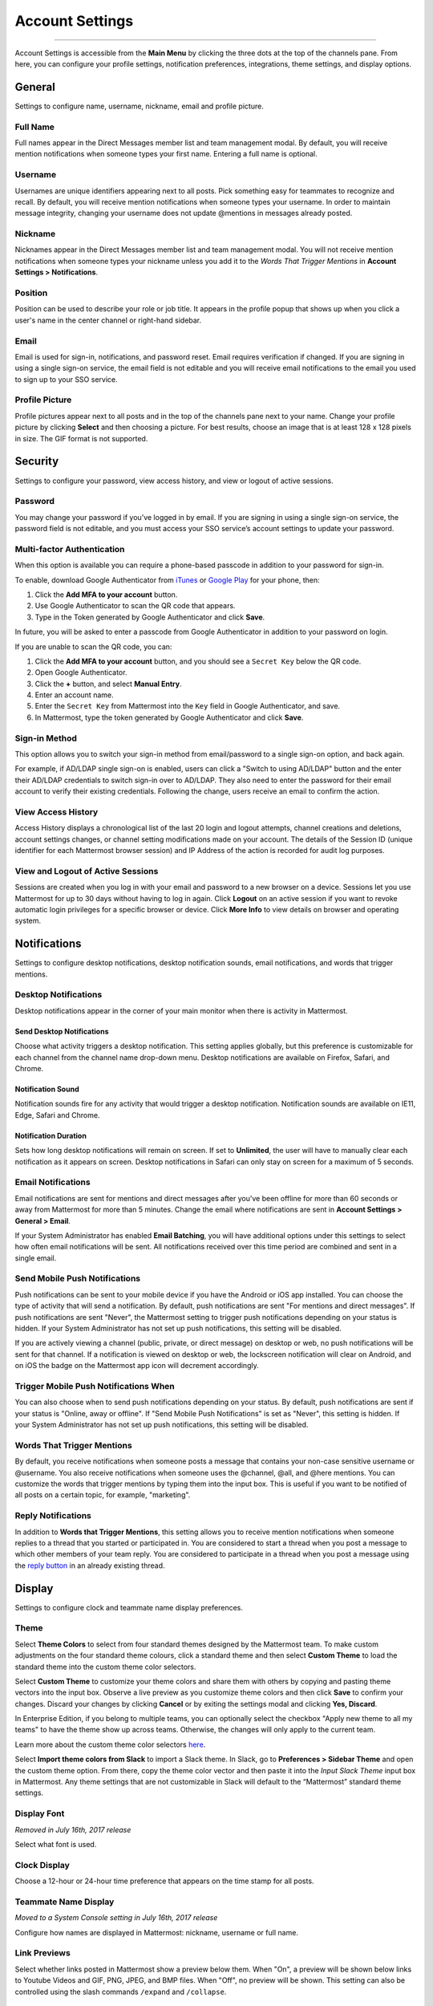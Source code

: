 Account Settings
================

--------------

Account Settings is accessible from the **Main Menu** by clicking the three dots at the top of the channels pane. From here, you can configure your profile settings, notification preferences, integrations, theme settings, and display options.

General
-------

Settings to configure name, username, nickname, email and profile picture.

Full Name
~~~~~~~~~

Full names appear in the Direct Messages member list and team management modal. By default, you will receive mention notifications when someone types your first name. Entering a full name is optional.

Username
~~~~~~~~

Usernames are unique identifiers appearing next to all posts. Pick something easy for teammates to recognize and recall. By default, you will receive mention notifications when someone types your username. In order to maintain message integrity, changing your username does not update @mentions in messages already posted. 

Nickname
~~~~~~~~

Nicknames appear in the Direct Messages member list and team management modal. You will not receive mention notifications when someone types your nickname unless you add it to the *Words That Trigger Mentions* in **Account Settings > Notifications**.

Position
~~~~~~~~~

Position can be used to describe your role or job title. It appears in the profile popup that shows up when you click a user's name in the center channel or right-hand sidebar.

Email
~~~~~

Email is used for sign-in, notifications, and password reset. Email requires verification if changed. If you are signing in using a single sign-on service, the email field is not editable and you will receive email notifications to the email you used to sign up to your SSO service.

Profile Picture
~~~~~~~~~~~~~~~

Profile pictures appear next to all posts and in the top of the channels pane next to your name. Change your profile picture by clicking **Select** and then choosing a picture. For best results, choose an image that is at least 128 x 128 pixels in size. The GIF format is not supported.

Security
--------

Settings to configure your password, view access history, and view or logout of active sessions.

Password
~~~~~~~~

You may change your password if you’ve logged in by email. If you are signing in using a single sign-on service, the password field is not editable, and you must access your SSO service’s account settings to update your password.

Multi-factor Authentication
~~~~~~~~~~~~~~~~~~~~~~~~~~~

When this option is available you can require a phone-based passcode in addition to your password for sign-in.

To enable, download Google Authenticator from `iTunes <https://itunes.apple.com/us/app/google-authenticator/id388497605?mt=8>`_ or `Google Play <https://play.google.com/store/apps/details?id=com.google.android.apps.authenticator2&hl=en>`_ for your phone, then:

1. Click the **Add MFA to your account** button.
2. Use Google Authenticator to scan the QR code that appears.
3. Type in the Token generated by Google Authenticator and click **Save**.

In future, you will be asked to enter a passcode from Google Authenticator in addition to your password on login.

If you are unable to scan the QR code, you can:

1. Click the **Add MFA to your account** button, and you should see a ``Secret Key`` below the QR code.
2. Open Google Authenticator.
3. Click the **+** button, and select **Manual Entry**.
4. Enter an account name.
5. Enter the ``Secret Key`` from Mattermost into the ``Key`` field in Google Authenticator, and save.
6. In Mattermost, type the token generated by Google Authenticator and click **Save**.

Sign-in Method
~~~~~~~~~~~~~~

This option allows you to switch your sign-in method from email/password to a single sign-on option, and back again.

For example, if AD/LDAP single sign-on is enabled, users can click a "Switch to using AD/LDAP" button and the enter their AD/LDAP credentials to switch sign-in over to AD/LDAP. They also need to enter the password for their email account to verify their existing credentials. Following the change, users receive an email to confirm the action.

View Access History
~~~~~~~~~~~~~~~~~~~

Access History displays a chronological list of the last 20 login and logout attempts, channel creations and deletions, account settings changes, or channel setting modifications made on your account. The details of the Session ID (unique identifier for each Mattermost browser session) and IP Address of the action is recorded for audit log purposes.

View and Logout of Active Sessions
~~~~~~~~~~~~~~~~~~~~~~~~~~~~~~~~~~

Sessions are created when you log in with your email and password to a new browser on a device. Sessions let you use Mattermost for up to 30 days without having to log in again. Click **Logout** on an active session if you want to revoke automatic login privileges for a specific browser or device. Click **More Info** to view details on browser and operating system.

Notifications
-------------

Settings to configure desktop notifications, desktop notification sounds, email notifications, and words that trigger mentions.

Desktop Notifications
~~~~~~~~~~~~~~~~~~~~~

Desktop notifications appear in the corner of your main monitor when there is activity in Mattermost.

Send Desktop Notifications
^^^^^^^^^^^^^^^^^^^^^^^^^^

Choose what activity triggers a desktop notification. This setting applies globally, but this preference is customizable for each channel from the channel name drop-down menu. Desktop notifications are available on Firefox, Safari, and Chrome.

Notification Sound
^^^^^^^^^^^^^^^^^^

Notification sounds fire for any activity that would trigger a desktop notification. Notification sounds are available on IE11, Edge, Safari and Chrome.

Notification Duration
^^^^^^^^^^^^^^^^^^^^^

Sets how long desktop notifications will remain on screen. If set to **Unlimited**, the user will have to manually clear each notification as it appears on screen. Desktop notifications in Safari can only stay on screen for a maximum of 5 seconds.

Email Notifications
~~~~~~~~~~~~~~~~~~~

Email notifications are sent for mentions and direct messages after you’ve been offline for more than 60 seconds or away from Mattermost for more than 5 minutes. Change the email where notifications are sent in **Account Settings > General > Email**.

If your System Administrator has enabled **Email Batching**, you will have additional options under this settings to select how often email notifications will be sent. All notifications received over this time period are combined and sent in a single email.

Send Mobile Push Notifications
~~~~~~~~~~~~~~~~~~~~~~~~~~~~~~

Push notifications can be sent to your mobile device if you have the Android or iOS app installed. You can choose the type of activity that will send a notification. By default, push notifications are sent "For mentions and direct messages". If push notifications are sent "Never", the Mattermost setting to trigger push notifications depending on your status is hidden. If your System Administrator has not set up push notifications, this setting will be disabled.

If you are actively viewing a channel (public, private, or direct message) on desktop or web, no push notifications will be sent for that channel. If a notification is viewed on desktop or web, the lockscreen notification will clear on Android, and on iOS the badge on the Mattermost app icon will decrement accordingly.

Trigger Mobile Push Notifications When
~~~~~~~~~~~~~~~~~~~~~~~~~~~~~~~~~~~~~~

You can also choose when to send push notifications depending on your status. By default, push notifications are sent if your status is "Online, away or offline". If "Send Mobile Push Notifications" is set as "Never", this setting is hidden. If your System Administrator has not set up push notifications, this setting will be disabled.

Words That Trigger Mentions
~~~~~~~~~~~~~~~~~~~~~~~~~~~

By default, you receive notifications when someone posts a message that contains your non-case sensitive username or @username. You also receive notifications when someone uses the @channel, @all, and @here mentions. You can customize the words that trigger mentions by typing them into the input box. This is useful if you want to be notified of all posts on a certain topic, for example, "marketing".

Reply Notifications
~~~~~~~~~~~~~~~~~~~

In addition to **Words that Trigger Mentions**, this setting allows you to receive mention notifications when someone replies to a thread that you started or participated in. You are considered to start a thread when you post a message to which other members of your team reply. You are considered to participate in a thread when you post a message using the `reply button <https://docs.mattermost.com/help/getting-started/messaging-basics.html#messaging-basics>`_ in an already existing thread.

Display
-------

Settings to configure clock and teammate name display preferences.

Theme
~~~~~

Select **Theme Colors** to select from four standard themes designed by the Mattermost team. To make custom adjustments on the four standard theme colours, click a standard theme and then select **Custom Theme** to load the standard theme into the custom theme color selectors.

Select **Custom Theme** to customize your theme colors and share them with others by copying and pasting theme vectors into the input box. Observe a live preview as you customize theme colors and then click **Save** to confirm your changes. Discard your changes by clicking **Cancel** or by exiting the settings modal and clicking **Yes, Discard**.

In Enterprise Edition, if you belong to multiple teams, you can optionally select the checkbox "Apply new theme to all my teams" to have the theme show up across teams. Otherwise, the changes will only apply to the current team.

Learn more about the custom theme color selectors `here <http://docs.mattermost.com/help/settings/theme-colors.html#custom-themes>`__.

Select **Import theme colors from Slack** to import a Slack theme. In Slack, go to **Preferences > Sidebar Theme** and open the custom theme option. From there, copy the theme color vector and then paste it into the *Input Slack Theme* input box in Mattermost. Any theme settings that are not customizable in Slack will default to the “Mattermost” standard theme settings.

Display Font
~~~~~~~~~~~~

*Removed in July 16th, 2017 release*

Select what font is used.

Clock Display
~~~~~~~~~~~~~

Choose a 12-hour or 24-hour time preference that appears on the time stamp for all posts.

Teammate Name Display
~~~~~~~~~~~~~~~~~~~~~

*Moved to a System Console setting in July 16th, 2017 release*

Configure how names are displayed in Mattermost: nickname, username or full name.

Link Previews
~~~~~~~~~~~~~

Select whether links posted in Mattermost show a preview below them. When "On", a preview will be shown below links to Youtube Videos and GIF, PNG, JPEG, and BMP files. When "Off", no preview will be shown. This setting can also be controlled using the slash commands ``/expand`` and ``/collapse``.

Message Display
~~~~~~~~~~~~~~~

Select the formatting for messages in the center channel. "Compact" mode decreases the spacing around posts, collapses link previews, and hides thumbnails so only file names are shown. Some formatting types, such as block quotes and headings, are also reduced in size.

Channel Display Mode
~~~~~~~~~~~~~~~~~~~~

Select if the text in the center channel is fixed width and centered, or full width.

Language
~~~~~~~~

Select what language Mattermost displays in the user interface. Options include:

- Deutsch - German
- English
- Español - Spanish
- Français - French
- Italiano - Italian
- Nederlands - Dutch
- Polski - Polish
- Português (Brasil) - Portuguese
- Pусский - Russian
- Türkçe - Turkish
- 한국어 - Korean
- 中文 (简体) - Simplified Chinese
- 中文 (繁體) - Traditional Chinese
- 日本語 - Japanese

Advanced
--------

Setting to configure when messages are sent.

Send Messages on CTRL+ENTER
~~~~~~~~~~~~~~~~~~~~~~~~~~~

If enabled, press ENTER to insert a new line and CTRL+ENTER posts the message. If disabled, SHIFT+ENTER inserts a new line and ENTER posts the message.

Enable Post Formatting
~~~~~~~~~~~~~~~~~~~~~~

This setting controls whether post formatting is rendered. When "On", posts will be rendered with `markdown formatting <http://docs.mattermost.com/help/messaging/formatting-text.html>`_, emoji, autolinked URLs, and line breaks. When "Off", the raw text will be shown.

Enable Join/Leave Messages (Enterprise Edition)
~~~~~~~~~~~~~~~~~~~~~~~~~~~~~~~~~~~~~~~~~~~~~~~

This setting controls whether system messages about users joining or leaving a channel are visible. When **On** these messages will appear. When **Off**, these messages will be hidden. If any users are added to or removed from a channel, a system message will still be shown even if this setting is **Off**.

Preview pre-release features
~~~~~~~~~~~~~~~~~~~~~~~~~~~~

Turn on preview features to view them early, ahead of their official release:

- **Show markdown preview option in message input box** Turning this on will show a "Preview" option when typing in the text input box. Pressing "Preview" shows what the Markdown formatting in the message looks like before the message is sent.
- **For the first web link in a message, display a preview of website content below the message, if available** Turning this on will show a preview snippet posted below links from select websites.
- **Enable the ability to make and receive one-on-one WebRTC calls** Turning this on will allow users to make one-on-one video calls on Chrome, Firefox and Mattermost Desktop Apps inside Mattermost. This feature is only available if WebRTC is enabled on the server. See `documentation <https://docs.mattermost.com/deployment/webrtc.html>`__ to learn more.
- **Enable emoji picker for reactions and message input box** Turning this on enables the emoji picker icon in the message input box and in existing messages. To add one or more emoji to a message that you are writing, click the emoji picker icon in the message input box. To add an emoji as a reaction to an existing message, click the emoji picker icon in the message.
